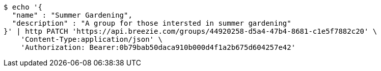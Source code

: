 [source,bash]
----
$ echo '{
  "name" : "Summer Gardening",
  "description" : "A group for those intersted in summer gardening"
}' | http PATCH 'https://api.breezie.com/groups/44920258-d5a4-47b4-8681-c1e5f7882c20' \
    'Content-Type:application/json' \
    'Authorization: Bearer:0b79bab50daca910b000d4f1a2b675d604257e42'
----